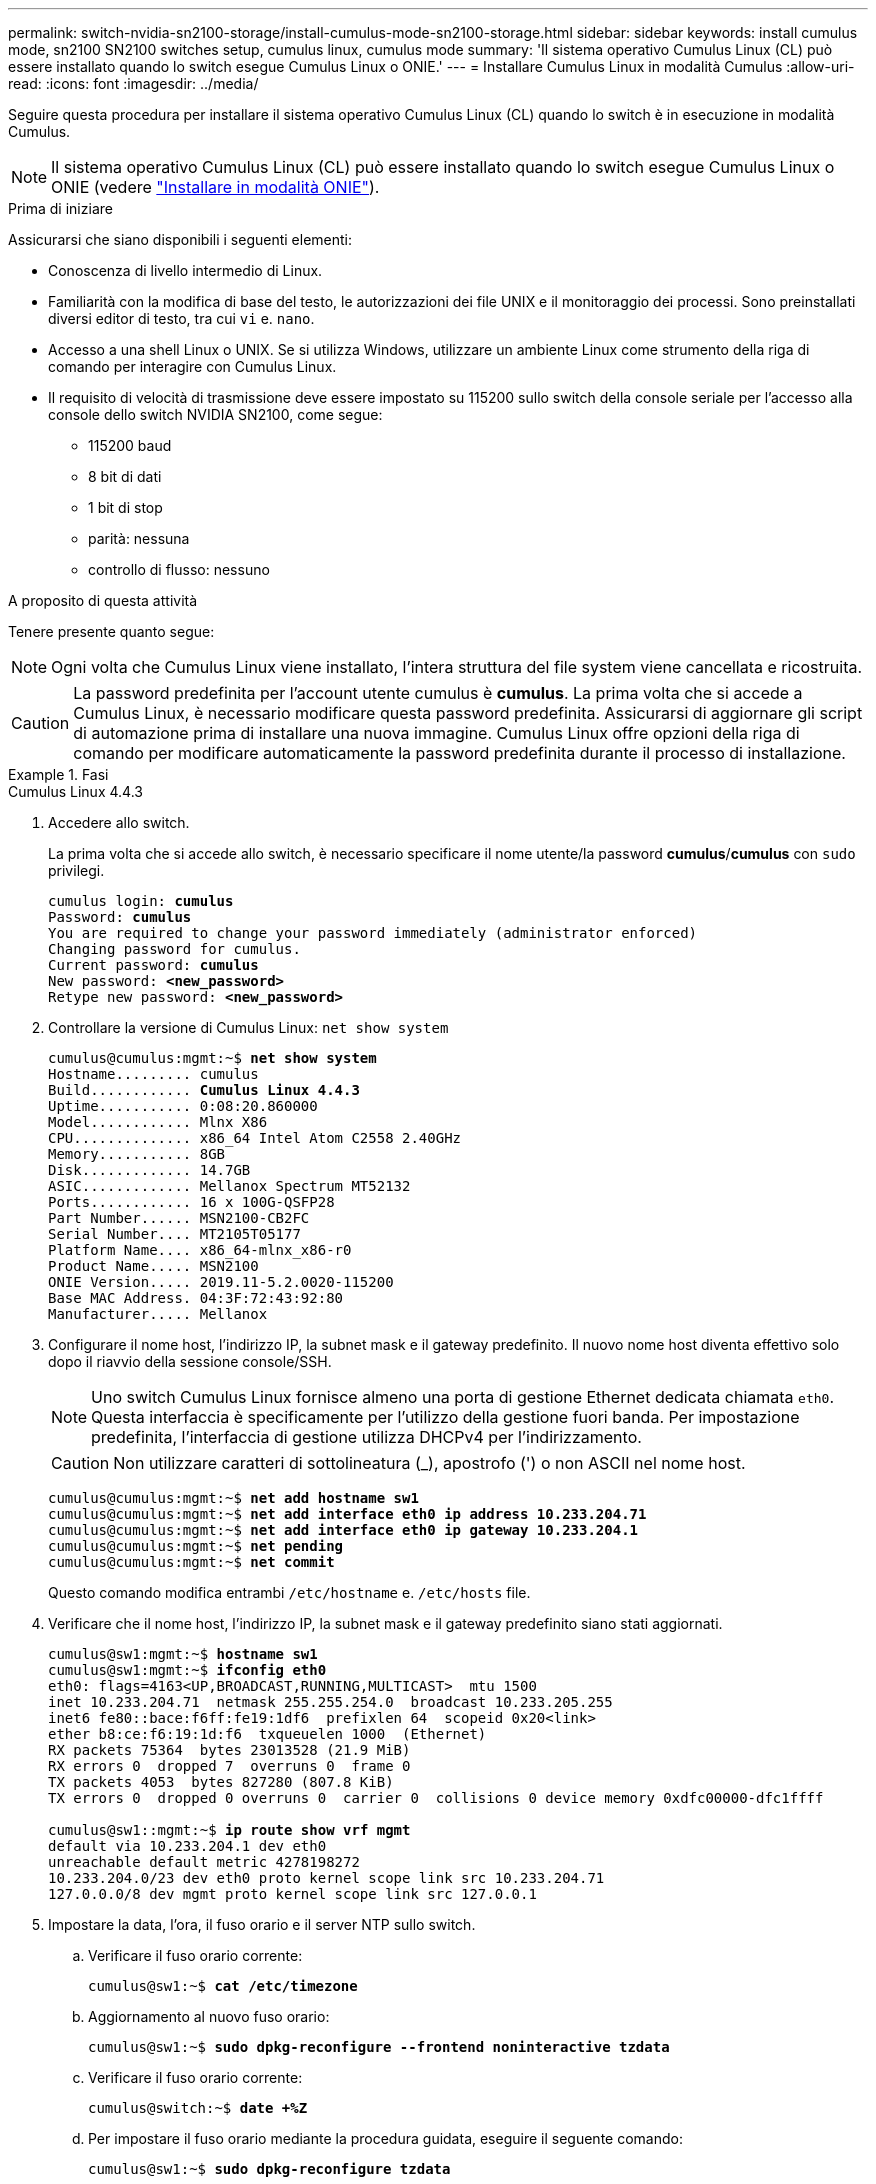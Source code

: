 ---
permalink: switch-nvidia-sn2100-storage/install-cumulus-mode-sn2100-storage.html 
sidebar: sidebar 
keywords: install cumulus mode, sn2100 SN2100 switches setup, cumulus linux, cumulus mode 
summary: 'Il sistema operativo Cumulus Linux (CL) può essere installato quando lo switch esegue Cumulus Linux o ONIE.' 
---
= Installare Cumulus Linux in modalità Cumulus
:allow-uri-read: 
:icons: font
:imagesdir: ../media/


[role="lead"]
Seguire questa procedura per installare il sistema operativo Cumulus Linux (CL) quando lo switch è in esecuzione in modalità Cumulus.


NOTE: Il sistema operativo Cumulus Linux (CL) può essere installato quando lo switch esegue Cumulus Linux o ONIE (vedere link:install-onie-mode-sn2100-storage.html["Installare in modalità ONIE"]).

.Prima di iniziare
Assicurarsi che siano disponibili i seguenti elementi:

* Conoscenza di livello intermedio di Linux.
* Familiarità con la modifica di base del testo, le autorizzazioni dei file UNIX e il monitoraggio dei processi. Sono preinstallati diversi editor di testo, tra cui `vi` e. `nano`.
* Accesso a una shell Linux o UNIX. Se si utilizza Windows, utilizzare un ambiente Linux come strumento della riga di comando per interagire con Cumulus Linux.
* Il requisito di velocità di trasmissione deve essere impostato su 115200 sullo switch della console seriale per l'accesso alla console dello switch NVIDIA SN2100, come segue:
+
** 115200 baud
** 8 bit di dati
** 1 bit di stop
** parità: nessuna
** controllo di flusso: nessuno




.A proposito di questa attività
Tenere presente quanto segue:


NOTE: Ogni volta che Cumulus Linux viene installato, l'intera struttura del file system viene cancellata e ricostruita.


CAUTION: La password predefinita per l'account utente cumulus è *cumulus*. La prima volta che si accede a Cumulus Linux, è necessario modificare questa password predefinita. Assicurarsi di aggiornare gli script di automazione prima di installare una nuova immagine. Cumulus Linux offre opzioni della riga di comando per modificare automaticamente la password predefinita durante il processo di installazione.

.Fasi
[role="tabbed-block"]
====
.Cumulus Linux 4.4.3
--
. Accedere allo switch.
+
La prima volta che si accede allo switch, è necessario specificare il nome utente/la password *cumulus*/*cumulus* con `sudo` privilegi.

+
[listing, subs="+quotes"]
----
cumulus login: *cumulus*
Password: *cumulus*
You are required to change your password immediately (administrator enforced)
Changing password for cumulus.
Current password: *cumulus*
New password: *<new_password>*
Retype new password: *<new_password>*
----
. Controllare la versione di Cumulus Linux: `net show system`
+
[listing, subs="+quotes"]
----
cumulus@cumulus:mgmt:~$ *net show system*
Hostname......... cumulus
Build............ *Cumulus Linux 4.4.3*
Uptime........... 0:08:20.860000
Model............ Mlnx X86
CPU.............. x86_64 Intel Atom C2558 2.40GHz
Memory........... 8GB
Disk............. 14.7GB
ASIC............. Mellanox Spectrum MT52132
Ports............ 16 x 100G-QSFP28
Part Number...... MSN2100-CB2FC
Serial Number.... MT2105T05177
Platform Name.... x86_64-mlnx_x86-r0
Product Name..... MSN2100
ONIE Version..... 2019.11-5.2.0020-115200
Base MAC Address. 04:3F:72:43:92:80
Manufacturer..... Mellanox
----
. Configurare il nome host, l'indirizzo IP, la subnet mask e il gateway predefinito. Il nuovo nome host diventa effettivo solo dopo il riavvio della sessione console/SSH.
+

NOTE: Uno switch Cumulus Linux fornisce almeno una porta di gestione Ethernet dedicata chiamata `eth0`. Questa interfaccia è specificamente per l'utilizzo della gestione fuori banda. Per impostazione predefinita, l'interfaccia di gestione utilizza DHCPv4 per l'indirizzamento.

+

CAUTION: Non utilizzare caratteri di sottolineatura (_), apostrofo (') o non ASCII nel nome host.

+
[listing, subs="+quotes"]
----
cumulus@cumulus:mgmt:~$ *net add hostname sw1*
cumulus@cumulus:mgmt:~$ *net add interface eth0 ip address 10.233.204.71*
cumulus@cumulus:mgmt:~$ *net add interface eth0 ip gateway 10.233.204.1*
cumulus@cumulus:mgmt:~$ *net pending*
cumulus@cumulus:mgmt:~$ *net commit*
----
+
Questo comando modifica entrambi `/etc/hostname` e. `/etc/hosts` file.

. Verificare che il nome host, l'indirizzo IP, la subnet mask e il gateway predefinito siano stati aggiornati.
+
[listing, subs="+quotes"]
----
cumulus@sw1:mgmt:~$ *hostname sw1*
cumulus@sw1:mgmt:~$ *ifconfig eth0*
eth0: flags=4163<UP,BROADCAST,RUNNING,MULTICAST>  mtu 1500
inet 10.233.204.71  netmask 255.255.254.0  broadcast 10.233.205.255
inet6 fe80::bace:f6ff:fe19:1df6  prefixlen 64  scopeid 0x20<link>
ether b8:ce:f6:19:1d:f6  txqueuelen 1000  (Ethernet)
RX packets 75364  bytes 23013528 (21.9 MiB)
RX errors 0  dropped 7  overruns 0  frame 0
TX packets 4053  bytes 827280 (807.8 KiB)
TX errors 0  dropped 0 overruns 0  carrier 0  collisions 0 device memory 0xdfc00000-dfc1ffff

cumulus@sw1::mgmt:~$ *ip route show vrf mgmt*
default via 10.233.204.1 dev eth0
unreachable default metric 4278198272
10.233.204.0/23 dev eth0 proto kernel scope link src 10.233.204.71
127.0.0.0/8 dev mgmt proto kernel scope link src 127.0.0.1
----
. Impostare la data, l'ora, il fuso orario e il server NTP sullo switch.
+
.. Verificare il fuso orario corrente:
+
[listing, subs="+quotes"]
----
cumulus@sw1:~$ *cat /etc/timezone*
----
.. Aggiornamento al nuovo fuso orario:
+
[listing, subs="+quotes"]
----
cumulus@sw1:~$ *sudo dpkg-reconfigure --frontend noninteractive tzdata*
----
.. Verificare il fuso orario corrente:
+
[listing, subs="+quotes"]
----
cumulus@switch:~$ *date +%Z*
----
.. Per impostare il fuso orario mediante la procedura guidata, eseguire il seguente comando:
+
[listing, subs="+quotes"]
----
cumulus@sw1:~$ *sudo dpkg-reconfigure tzdata*
----
.. Impostare l'orologio del software in base al fuso orario configurato:
+
[listing, subs="+quotes"]
----
cumulus@switch:~$ *sudo date -s "Tue Oct 28 00:37:13 2023"*
----
.. Impostare il valore corrente dell'orologio del software sull'orologio hardware:
+
[listing, subs="+quotes"]
----
cumulus@switch:~$ *sudo hwclock -w*
----
.. Se necessario, aggiungere un server NTP:
+
[listing, subs="+quotes"]
----
cumulus@sw1:~$ *net add time ntp server _<cumulus.network.ntp.org>_ iburst*
cumulus@sw1:~$ *net pending*
cumulus@sw1:~$ *net commit*
----
.. Verificare che `ntpd` sia in esecuzione sul sistema:
+
[listing, subs="+quotes"]
----
cumulus@sw1:~$ *ps -ef | grep ntp*
ntp       4074     1  0 Jun20 ?        00:00:33 /usr/sbin/ntpd -p /var/run/ntpd.pid -g -u 101:102
----
.. Specificare l'interfaccia di origine NTP. Per impostazione predefinita, l'interfaccia di origine utilizzata da NTP è `eth0`. È possibile configurare una diversa interfaccia di origine NTP nel modo seguente:
+
[listing, subs="+quotes"]
----
cumulus@sw1:~$ *net add time ntp source _<src_int>_*
cumulus@sw1:~$ *net pending*
cumulus@sw1:~$ *net commit*
----


. Installare Cumulus Linux 4.4.3:
+
[listing, subs="+quotes"]
----
cumulus@sw1:mgmt:~$ *sudo onie-install -a -i http://_<web-server>/<path>_/cumulus-linux-4.4.3-mlx-amd64.bin*
----
+
Il programma di installazione avvia il download. Digitare *y* quando richiesto.

. Riavviare lo switch NVIDIA SN2100:
+
[listing, subs="+quotes"]
----
cumulus@sw1:mgmt:~$ *sudo reboot*
----
. L'installazione viene avviata automaticamente e vengono visualizzate le seguenti opzioni della schermata di GRUB. Non effettuare alcuna selezione.
+
** Cumulus-Linux GNU/Linux
** ONIE: Installare il sistema operativo
** INSTALLAZIONE DI CUMULUS
** Cumulus-Linux GNU/Linux


. Ripetere i passaggi da 1 a 4 per accedere.
. Verificare che la versione di Cumulus Linux sia 4.4.3: `net show version`
+
[listing, subs="+quotes"]
----
cumulus@sw1:mgmt:~$ *net show version*
NCLU_VERSION=1.0-cl4.4.3u0
DISTRIB_ID="Cumulus Linux"
DISTRIB_RELEASE=*4.4.3*
DISTRIB_DESCRIPTION=*"Cumulus Linux 4.4.3"*
----
. Creare un nuovo utente e aggiungerlo a. `sudo` gruppo. Questo utente diventa effettivo solo dopo il riavvio della sessione console/SSH.
+
`sudo adduser --ingroup netedit admin`

+
[listing, subs="+quotes"]
----
cumulus@sw1:mgmt:~$ *sudo adduser --ingroup netedit admin*
[sudo] password for cumulus:
Adding user 'admin' ...
Adding new user 'admin' (1001) with group `netedit' ...
Creating home directory '/home/admin' ...
Copying files from '/etc/skel' ...
New password:
Retype new password:
passwd: password updated successfully
Changing the user information for admin
Enter the new value, or press ENTER for the default
Full Name []:
Room Number []:
Work Phone []:
Home Phone []:
Other []:
Is the information correct? [Y/n] *y*

cumulus@sw1:mgmt:~$ *sudo adduser admin sudo*
[sudo] password for cumulus:
Adding user `admin' to group `sudo' ...
Adding user admin to group sudo
Done.
cumulus@sw1:mgmt:~$ *exit*
logout
Connection to 10.233.204.71 closed.

[admin@cycrh6svl01 ~]$ ssh admin@10.233.204.71
admin@10.233.204.71's password:
Linux sw1 4.19.0-cl-1-amd64 #1 SMP Cumulus 4.19.206-1+cl4.4.1u1 (2021-09-09) x86_64
Welcome to NVIDIA Cumulus (R) Linux (R)

For support and online technical documentation, visit
http://www.cumulusnetworks.com/support

The registered trademark Linux (R) is used pursuant to a sublicense from LMI, the exclusive licensee of Linus Torvalds, owner of the mark on a world-wide basis.
admin@sw1:mgmt:~$
----


--
.Cumulus Linux 5.4.0
--
. Accedere allo switch.
+
La prima volta che si accede allo switch, è necessario specificare il nome utente/la password *cumulus*/*cumulus* con `sudo` privilegi.

+
[listing, subs="+quotes"]
----
cumulus login: *cumulus*
Password: *cumulus*
You are required to change your password immediately (administrator enforced)
Changing password for cumulus.
Current password: *cumulus*
New password: *<new_password>*
Retype new password: *<new_password>*
----
. Controllare la versione di Cumulus Linux: `nv show system`
+
[listing, subs="+quotes"]
----
cumulus@cumulus:mgmt:~$ *nv show system*
operational         applied              description
------------------- -------------------- ---------------------
hostname            cumulus              cumulus
build               Cumulus Linux 5.3.0  system build version
uptime              6 days, 8:37:36      system uptime
timezone            Etc/UTC              system time zone
----
. Configurare il nome host, l'indirizzo IP, la subnet mask e il gateway predefinito. Il nuovo nome host diventa effettivo solo dopo il riavvio della sessione console/SSH.
+

NOTE: Uno switch Cumulus Linux fornisce almeno una porta di gestione Ethernet dedicata chiamata `eth0`. Questa interfaccia è specificamente per l'utilizzo della gestione fuori banda. Per impostazione predefinita, l'interfaccia di gestione utilizza DHCPv4 per l'indirizzamento.

+

CAUTION: Non utilizzare caratteri di sottolineatura (_), apostrofo (') o non ASCII nel nome host.

+
[listing, subs="+quotes"]
----
cumulus@cumulus:mgmt:~$ *nv set system hostname sw1*
cumulus@cumulus:mgmt:~$ *nv set interface eth0 ip address 10.233.204.71/24*
cumulus@cumulus:mgmt:~$ *nv set interface eth0 ip gateway 10.233.204.1*
cumulus@cumulus:mgmt:~$ *nv config apply*
cumulus@cumulus:mgmt:~$ *nv config save*
----
+
Questo comando modifica entrambi `/etc/hostname` e. `/etc/hosts` file.

. Verificare che il nome host, l'indirizzo IP, la subnet mask e il gateway predefinito siano stati aggiornati.
+
[listing, subs="+quotes"]
----
cumulus@sw1:mgmt:~$ *hostname sw1*
cumulus@sw1:mgmt:~$ *ifconfig eth0*
eth0: flags=4163<UP,BROADCAST,RUNNING,MULTICAST>  mtu 1500
inet 10.233.204.71  netmask 255.255.254.0  broadcast 10.233.205.255
inet6 fe80::bace:f6ff:fe19:1df6  prefixlen 64  scopeid 0x20<link>
ether b8:ce:f6:19:1d:f6  txqueuelen 1000  (Ethernet)
RX packets 75364  bytes 23013528 (21.9 MiB)
RX errors 0  dropped 7  overruns 0  frame 0
TX packets 4053  bytes 827280 (807.8 KiB)
TX errors 0  dropped 0 overruns 0  carrier 0  collisions 0 device memory 0xdfc00000-dfc1ffff

cumulus@sw1::mgmt:~$ *ip route show vrf mgmt*
default via 10.233.204.1 dev eth0
unreachable default metric 4278198272
10.233.204.0/23 dev eth0 proto kernel scope link src 10.233.204.71
127.0.0.0/8 dev mgmt proto kernel scope link src 127.0.0.1
----
. Impostare il fuso orario, la data, l'ora e il server NTP sullo switch.
+
.. Per impostare il fuso orario:
+
[listing, subs="+quotes"]
----
cumulus@sw1:~$ *nv set system timezone US/Eastern*
cumulus@sw1:~$ *nv config apply*
----
.. Verificare il fuso orario corrente:
+
[listing, subs="+quotes"]
----
cumulus@switch:~$ *date +%Z*
----
.. Per impostare il fuso orario mediante la procedura guidata, eseguire il seguente comando:
+
[listing, subs="+quotes"]
----
cumulus@sw1:~$ *sudo dpkg-reconfigure tzdata*
----
.. Impostare l'orologio del software in base al fuso orario configurato:
+
[listing, subs="+quotes"]
----
cumulus@sw1:~$ *sudo date -s "Tue Oct 28 00:37:13 2023"*
----
.. Impostare il valore corrente dell'orologio del software sull'orologio hardware:
+
[listing, subs="+quotes"]
----
cumulus@sw1:~$ *sudo hwclock -w*
----
.. Se necessario, aggiungere un server NTP:
+
[listing, subs="+quotes"]
----
cumulus@sw1:~$ *nv set service ntp mgmt listen eth0*
cumulus@sw1:~$ *nv set service ntp mgmt server <server> iburst on*
cumulus@sw1:~$ *nv config apply*
cumulus@sw1:~$ *nv config save*
----
+
Vedi l'articolo della Knowledge Base link:https://kb.netapp.com/on-prem/Switches/Nvidia-KBs/NTP_Server_configuration_is_not_working_with_NVIDIA_SN2100_Switches["La configurazione del server NTP non funziona con gli switch NVIDIA SN2100"^] per ulteriori dettagli.

.. Verificare che `ntpd` sia in esecuzione sul sistema:
+
[listing, subs="+quotes"]
----
cumulus@sw1:~$ *ps -ef | grep ntp*
ntp       4074     1  0 Jun20 ?        00:00:33 /usr/sbin/ntpd -p /var/run/ntpd.pid -g -u 101:102
----
.. Specificare l'interfaccia di origine NTP. Per impostazione predefinita, l'interfaccia di origine utilizzata da NTP è `eth0`. È possibile configurare una diversa interfaccia di origine NTP nel modo seguente:
+
[listing, subs="+quotes"]
----
cumulus@sw1:~$ *nv set service ntp default listen _<src_int>_*
cumulus@sw1:~$ *nv config apply*
----


. Installare Cumulus Linux 5.4.0:
+
[listing, subs="+quotes"]
----
cumulus@sw1:mgmt:~$ *sudo onie-install -a -i http://_<web-server>/<path>_/cumulus-linux-5.4-mlx-amd64.bin*
----
+
Il programma di installazione avvia il download. Digitare *y* quando richiesto.

. Riavviare lo switch NVIDIA SN2100:
+
[listing, subs="+quotes"]
----
cumulus@sw1:mgmt:~$ *sudo reboot*
----
. L'installazione viene avviata automaticamente e vengono visualizzate le seguenti opzioni della schermata di GRUB. Non effettuare alcuna selezione.
+
** Cumulus-Linux GNU/Linux
** ONIE: Installare il sistema operativo
** INSTALLAZIONE DI CUMULUS
** Cumulus-Linux GNU/Linux


. Ripetere i passaggi da 1 a 4 per accedere.
. Verificare che la versione di Cumulus Linux sia la 5,4.0: `nv show system`
+
[listing, subs="+quotes"]
----
cumulus@cumulus:mgmt:~$ *nv show system*
operational         applied              description
------------------- -------------------- ---------------------
hostname            cumulus              cumulus
build               Cumulus Linux 5.4.0  system build version
uptime              6 days, 13:37:36     system uptime
timezone            Etc/UTC              system time zone
----
. Verificare che i nodi dispongano di una connessione a ciascuno switch:
+
[listing, subs="+quotes"]
----
cumulus@sw1:mgmt:~$ *net show lldp*

LocalPort  Speed  Mode        RemoteHost                          RemotePort
---------  -----  ----------  ----------------------------------  -----------
eth0       100M   Mgmt        mgmt-sw1                            Eth110/1/29
swp2s1     25G    Trunk/L2    node1                               e0a
swp15      100G   BondMember  sw2                                 swp15
swp16      100G   BondMember  sw2                                 swp16
----
. Creare un nuovo utente e aggiungerlo a. `sudo` gruppo. Questo utente diventa effettivo solo dopo il riavvio della sessione console/SSH.
+
`sudo adduser --ingroup netedit admin`

+
[listing, subs="+quotes"]
----
cumulus@sw1:mgmt:~$ *sudo adduser --ingroup netedit admin*
[sudo] password for cumulus:
Adding user 'admin' ...
Adding new user 'admin' (1001) with group `netedit' ...
Creating home directory '/home/admin' ...
Copying files from '/etc/skel' ...
New password:
Retype new password:
passwd: password updated successfully
Changing the user information for admin
Enter the new value, or press ENTER for the default
Full Name []:
Room Number []:
Work Phone []:
Home Phone []:
Other []:
Is the information correct? [Y/n] *y*

cumulus@sw1:mgmt:~$ *sudo adduser admin sudo*
[sudo] password for cumulus:
Adding user `admin' to group `sudo' ...
Adding user admin to group sudo
Done.
cumulus@sw1:mgmt:~$ *exit*
logout
Connection to 10.233.204.71 closed.

[admin@cycrh6svl01 ~]$ ssh admin@10.233.204.71
admin@10.233.204.71's password:
Linux sw1 4.19.0-cl-1-amd64 #1 SMP Cumulus 4.19.206-1+cl4.4.1u1 (2021-09-09) x86_64
Welcome to NVIDIA Cumulus (R) Linux (R)

For support and online technical documentation, visit
http://www.cumulusnetworks.com/support

The registered trademark Linux (R) is used pursuant to a sublicense from LMI, the exclusive licensee of Linus Torvalds, owner of the mark on a world-wide basis.
admin@sw1:mgmt:~$
----
. Aggiungere ulteriori gruppi di utenti a cui l'utente amministratore può accedere `nv` comandi:
+
[listing, subs="+quotes"]
----
cumulus@sw1:mgmt:~$ *sudo adduser admin nvshow*
     [sudo] password for cumulus:
     Adding user 'admin' to group 'nvshow' ...
     Adding user admin to group nvshow
     Done.
----
+
Vedere https://docs.nvidia.com/networking-ethernet-software/cumulus-linux-54/System-Configuration/Authentication-Authorization-and-Accounting/User-Accounts/["NVIDIA User account (account utente NVIDIA)"^] per ulteriori informazioni.



--
.Cumulus Linux 5.11.0
--
. Accedere allo switch.
+
Quando si accede allo switch per la prima volta, richiede il nome utente/password di *cumulus*/*cumulus* con `sudo` Privileges.

+
[listing, subs="+quotes"]
----
cumulus login: *cumulus*
Password: *cumulus*
You are required to change your password immediately (administrator enforced)
Changing password for cumulus.
Current password: *cumulus*
New password: *<new_password>*
Retype new password: *<new_password>*
----
. Controllare la versione di Cumulus Linux: `nv show system`
+
[listing, subs="+quotes"]
----
cumulus@cumulus:mgmt:~$ *nv show system*
operational         applied              description
------------------- -------------------- ---------------------
hostname            cumulus              cumulus
build               Cumulus Linux 5.4.0  system build version
uptime              6 days, 8:37:36      system uptime
timezone            Etc/UTC              system time zone
----
. Configurare il nome host, l'indirizzo IP, la subnet mask e il gateway predefinito. Il nuovo nome host diventa effettivo solo dopo il riavvio della sessione console/SSH.
+

NOTE: Uno switch Cumulus Linux fornisce almeno una porta di gestione Ethernet dedicata chiamata `eth0`. Questa interfaccia è specificamente per l'utilizzo della gestione fuori banda. Per impostazione predefinita, l'interfaccia di gestione utilizza DHCPv4 per l'indirizzamento.

+

CAUTION: Non utilizzare caratteri di sottolineatura (_), apostrofo (') o non ASCII nel nome host.

+
[listing, subs="+quotes"]
----
cumulus@cumulus:mgmt:~$ *nv unset interface eth0 ip address dhcp*
cumulus@cumulus:mgmt:~$ *nv set interface eth0 ip address 10.233.204.71/24*
cumulus@cumulus:mgmt:~$ *nv set interface eth0 ip gateway 10.233.204.1*
cumulus@cumulus:mgmt:~$ *nv config apply*
cumulus@cumulus:mgmt:~$ *nv config save*
----
+
Questo comando modifica entrambi `/etc/hostname` e. `/etc/hosts` file.

. Verificare che il nome host, l'indirizzo IP, la subnet mask e il gateway predefinito siano stati aggiornati.
+
[listing, subs="+quotes"]
----
cumulus@sw1:mgmt:~$ *hostname sw1*
cumulus@sw1:mgmt:~$ *ifconfig eth0*
eth0: flags=4163<UP,BROADCAST,RUNNING,MULTICAST>  mtu 1500
inet 10.233.204.71  netmask 255.255.254.0  broadcast 10.233.205.255
inet6 fe80::bace:f6ff:fe19:1df6  prefixlen 64  scopeid 0x20<link>
ether b8:ce:f6:19:1d:f6  txqueuelen 1000  (Ethernet)
RX packets 75364  bytes 23013528 (21.9 MiB)
RX errors 0  dropped 7  overruns 0  frame 0
TX packets 4053  bytes 827280 (807.8 KiB)
TX errors 0  dropped 0 overruns 0  carrier 0  collisions 0 device memory 0xdfc00000-dfc1ffff

cumulus@sw1::mgmt:~$ *ip route show vrf mgmt*
default via 10.233.204.1 dev eth0
unreachable default metric 4278198272
10.233.204.0/23 dev eth0 proto kernel scope link src 10.233.204.71
127.0.0.0/8 dev mgmt proto kernel scope link src 127.0.0.1
----
. Impostare il fuso orario, la data, l'ora e il server NTP sullo switch.
+
.. Per impostare il fuso orario:
+
[listing, subs="+quotes"]
----
cumulus@sw1:~$ *nv set system timezone US/Eastern*
cumulus@sw1:~$ *nv config apply*
----
.. Verificare il fuso orario corrente:
+
[listing, subs="+quotes"]
----
cumulus@switch:~$ *date +%Z*
----
.. Per impostare il fuso orario mediante la procedura guidata, eseguire il seguente comando:
+
[listing, subs="+quotes"]
----
cumulus@sw1:~$ *sudo dpkg-reconfigure tzdata*
----
.. Impostare l'orologio del software in base al fuso orario configurato:
+
[listing, subs="+quotes"]
----
cumulus@sw1:~$ *sudo date -s "Tue Oct 28 00:37:13 2023"*
----
.. Impostare il valore corrente dell'orologio del software sull'orologio hardware:
+
[listing, subs="+quotes"]
----
cumulus@sw1:~$ *sudo hwclock -w*
----
.. Se necessario, aggiungere un server NTP:
+
[listing, subs="+quotes"]
----
cumulus@sw1:~$ *nv set service ntp mgmt listen eth0*
cumulus@sw1:~$ *nv set service ntp mgmt server <server> iburst on*
cumulus@sw1:~$ *nv config apply*
cumulus@sw1:~$ *nv config save*
----
+
Vedi l'articolo della Knowledge Base link:https://kb.netapp.com/on-prem/Switches/Nvidia-KBs/NTP_Server_configuration_is_not_working_with_NVIDIA_SN2100_Switches["La configurazione del server NTP non funziona con gli switch NVIDIA SN2100"^] per ulteriori dettagli.

.. Verificare che `ntpd` sia in esecuzione sul sistema:
+
[listing, subs="+quotes"]
----
cumulus@sw1:~$ *ps -ef | grep ntp*
ntp       4074     1  0 Jun20 ?        00:00:33 /usr/sbin/ntpd -p /var/run/ntpd.pid -g -u 101:102
----
.. Specificare l'interfaccia di origine NTP. Per impostazione predefinita, l'interfaccia di origine utilizzata da NTP è `eth0`. È possibile configurare una diversa interfaccia di origine NTP nel modo seguente:
+
[listing, subs="+quotes"]
----
cumulus@sw1:~$ *nv set service ntp default listen _<src_int>_*
cumulus@sw1:~$ *nv config apply*
----


. Installare Cumulus Linux 5.11.0:
+
[listing, subs="+quotes"]
----
cumulus@sw1:mgmt:~$ *sudo onie-install -a -i http://_<web-server>/<path>_/cumulus-linux-5.11.0-mlx-amd64.bin*
----
+
Il programma di installazione avvia il download. Digitare *y* quando richiesto.

. Riavviare lo switch NVIDIA SN2100:
+
[listing, subs="+quotes"]
----
cumulus@sw1:mgmt:~$ *sudo reboot*
----
. L'installazione viene avviata automaticamente e vengono visualizzate le seguenti opzioni della schermata di GRUB. Non effettuare alcuna selezione.
+
** Cumulus-Linux GNU/Linux
** ONIE: Installare il sistema operativo
** INSTALLAZIONE DI CUMULUS
** Cumulus-Linux GNU/Linux


. Ripetere i passaggi da 1 a 4 per accedere.
. Verificare che la versione di Cumulus Linux sia 5.11.0:
+
`nv show system`

+
[listing, subs="+quotes"]
----
cumulus@cumulus:mgmt:~$ *nv show system*
operational         applied                description
------------------- ---------------------- ---------------------
build               Cumulus Linux 5.11.0
uptime              153 days, 2:44:16
hostname            cumulus                cumulus
product-name        Cumulus Linux
product-release     5.11.0
platform            x86_64-mlnx_x86-r0
system-memory       2.76 GB used / 2.28 GB free / 7.47 GB total
swap-memory         0 Bytes used / 0 Bytes free / 0 Bytes total
health-status       not OK
date-time           2025-04-23 09:55:24
status              N/A
timezone            Etc/UTC
maintenance
  mode              disabled
  ports             enabled
version
  kernel            6.1.0-cl-1-amd64
  build-date        Thu Nov 14 13:06:38 UTC 2024
  image             5.11.0
  onie              2019.11-5.2.0020-115200
----
. Verificare che ogni nodo disponga di una connessione a ciascuno switch:
+
[listing, subs="+quotes"]
----
cumulus@sw1:mgmt:~$ *nv show interface lldp*

LocalPort  Speed  Mode        RemoteHost                          RemotePort
---------  -----  ----------  ----------------------------------  -----------
eth0       100M   eth   mgmt-sw1                                  Eth110/1/14
swp2s1     25G    Trunk/L2    node1                               e0a
swp1s1     10G    swp   sw2                                       e0a
swp9       100G   swp   sw3                                       e4a
swp10      100G   swp   sw4                                       e4a
swp15      100G   swp   sw5                                       swp15
swp16      100G   swp   sw6                                       swp16
----


Per ulteriori informazioni, vedere https://docs.nvidia.com/networking-ethernet-software/cumulus-linux-511/System-Configuration/Authentication-Authorization-and-Accounting/User-Accounts/["NVIDIA User account (account utente NVIDIA)"^] .

--
====
.Quali sono le prossime novità?
link:install-rcf-sn2100-storage.html["Installare o aggiornare lo script RCF"] .
